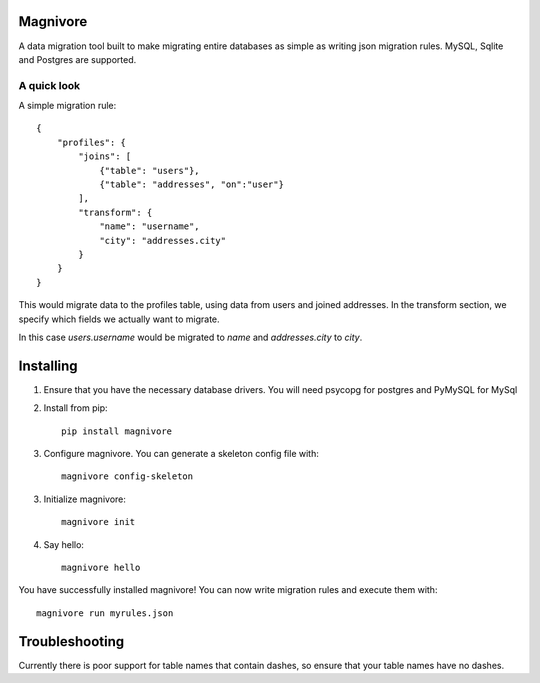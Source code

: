 Magnivore
#########

A data migration tool built to make migrating entire databases as simple as
writing json migration rules.
MySQL, Sqlite and Postgres are supported.

A quick look
------------
A simple migration rule::

    {
        "profiles": {
            "joins": [
                {"table": "users"},
                {"table": "addresses", "on":"user"}
            ],
            "transform": {
                "name": "username",
                "city": "addresses.city"
            }
        }
    }

This would migrate data to the profiles table, using data from users and joined
addresses. In the transform section, we specify which fields we actually want
to migrate.

In this case *users.username* would be migrated to *name* and *addresses.city*
to *city*.

Installing
##########

1. Ensure that you have the necessary database drivers. You will need
   psycopg for postgres and PyMySQL for MySql

2. Install from pip::

    pip install magnivore

3. Configure magnivore. You can generate a skeleton config file with::

    magnivore config-skeleton

3. Initialize magnivore::

    magnivore init

4. Say hello::

    magnivore hello

You have successfully installed magnivore! You can now write migration rules and
execute them with::

    magnivore run myrules.json

Troubleshooting
###############

Currently there is poor support for table names that contain dashes, so ensure
that your table names have no dashes.
